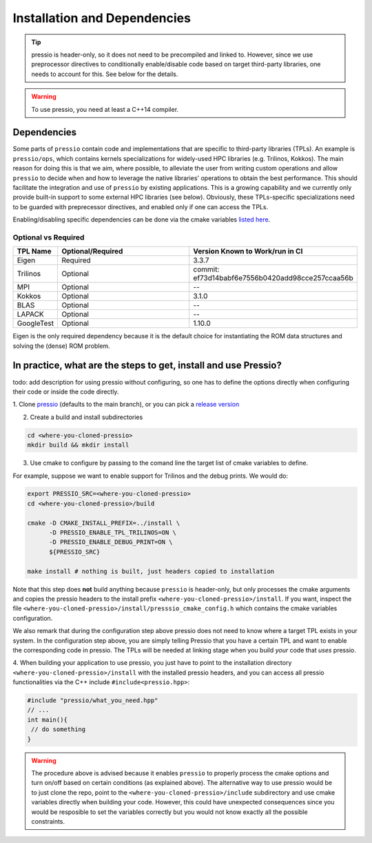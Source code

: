 .. role:: raw-html-m2r(raw)
   :format: html

Installation and Dependencies
=============================

.. tip::

    pressio is header-only, so it does not need to be precompiled and linked to.
    However, since we use preprocessor directives to conditionally
    enable/disable code based on target third-party libraries,
    one needs to account for this. See below for the details.

.. warning::

    To use pressio, you need at least a C++14 compiler.

Dependencies
------------

Some parts of ``pressio`` contain code and implementations
that are specific to third-party libraries (TPLs).
An example is ``pressio/ops``\ , which contains kernels specializations
for widely-used HPC libraries (e.g. Trilinos, Kokkos).
The main reason for doing this is that we aim, where possible,
to alleviate the user from writing custom operations and allow ``pressio`` to decide when and how to leverage
the native libraries' operations to obtain the best performance.
This should facilitate the integration and use of ``pressio`` by existing applications.
This is a growing capability and we currently only
provide built-in support to some external HPC libraries (see below).
Obviously, these TPLs-specific specializations need to be guarded with
preprecessor directives, and enabled only if one can access the TPLs.

Enabling/disabling specific dependencies can be done via
the cmake variables `listed here <keywords.html>`__.


Optional vs Required
^^^^^^^^^^^^^^^^^^^^

.. list-table::
   :header-rows: 1
   :widths: 10 50 40
   :align: left

   * - TPL Name
     - Optional/Required
     - Version Known to Work/run in CI
   * - Eigen
     - Required
     - 3.3.7
   * - Trilinos
     - Optional
     - commit: ef73d14babf6e7556b0420add98cce257ccaa56b
   * - MPI
     - Optional
     - --
   * - Kokkos
     - Optional
     - 3.1.0
   * - BLAS
     - Optional
     - --
   * - LAPACK
     - Optional
     - --
   * - GoogleTest
     - Optional
     - 1.10.0

Eigen is the only required dependency because it is the
default choice for instantiating the ROM data structures
and solving the (dense) ROM problem.

In practice, what are the steps to get, install and use Pressio?
----------------------------------------------------------------

\todo: add description for using pressio without configuring,
so one has to define the options directly when configuring
their code or inside the code directly.

1. Clone `pressio <https://github.com/Pressio/pressio>`_ (defaults to the main branch),
or you can pick a `release version <https://github.com/Pressio/pressio/releases>`_

2. Create a build and install subdirectories

.. code-block:: bash

   cd <where-you-cloned-pressio>
   mkdir build && mkdir install

3. Use cmake to configure by passing to the comand line the target list of cmake variables to define.

For example, suppose we want to enable support for Trilinos and the debug prints. We would do:

.. code-block:: bash

   export PRESSIO_SRC=<where-you-cloned-pressio>
   cd <where-you-cloned-pressio>/build

   cmake -D CMAKE_INSTALL_PREFIX=../install \
         -D PRESSIO_ENABLE_TPL_TRILINOS=ON \
         -D PRESSIO_ENABLE_DEBUG_PRINT=ON \
         ${PRESSIO_SRC}

   make install # nothing is built, just headers copied to installation

Note that this step does **not** build anything because ``pressio`` is header-only,
but only processes the cmake arguments and copies the pressio headers to the
install prefix ``<where-you-cloned-pressio>/install``.
If you want, inspect the file ``<where-you-cloned-pressio>/install/presssio_cmake_config.h``
which contains the cmake variables configuration.

We also remark that during the configuration step above pressio
does not need to know where a target TPL exists in your system.
In the configuration step above, you are simply telling Pressio that you have
a certain TPL and want to enable the corresponding code in pressio.
The TPLs will be needed at linking stage when you build *your* code that *uses* pressio.

4. When building your application to use pressio, you just have to point to
the installation directory ``<where-you-cloned-pressio>/install`` with the installed
pressio headers, and you can access all pressio functionalities via the C++ include ``#include<pressio.hpp>``:

.. code-block:: cpp

    #include "pressio/what_you_need.hpp"
    // ...
    int main(){
     // do something
    }

.. warning::

    The procedure above is advised because it enables ``pressio``
    to properly process the cmake options and turn on/off based
    on certain conditions (as explained above).
    The alternative way to use pressio would be to just clone the repo,
    point to the ``<where-you-cloned-pressio>/include`` subdirectory
    and use cmake variables directly when building your code.
    However, this could have unexpected consequences since
    you would be resposible to set the variables correctly but you would not
    know exactly all the possible constraints.
